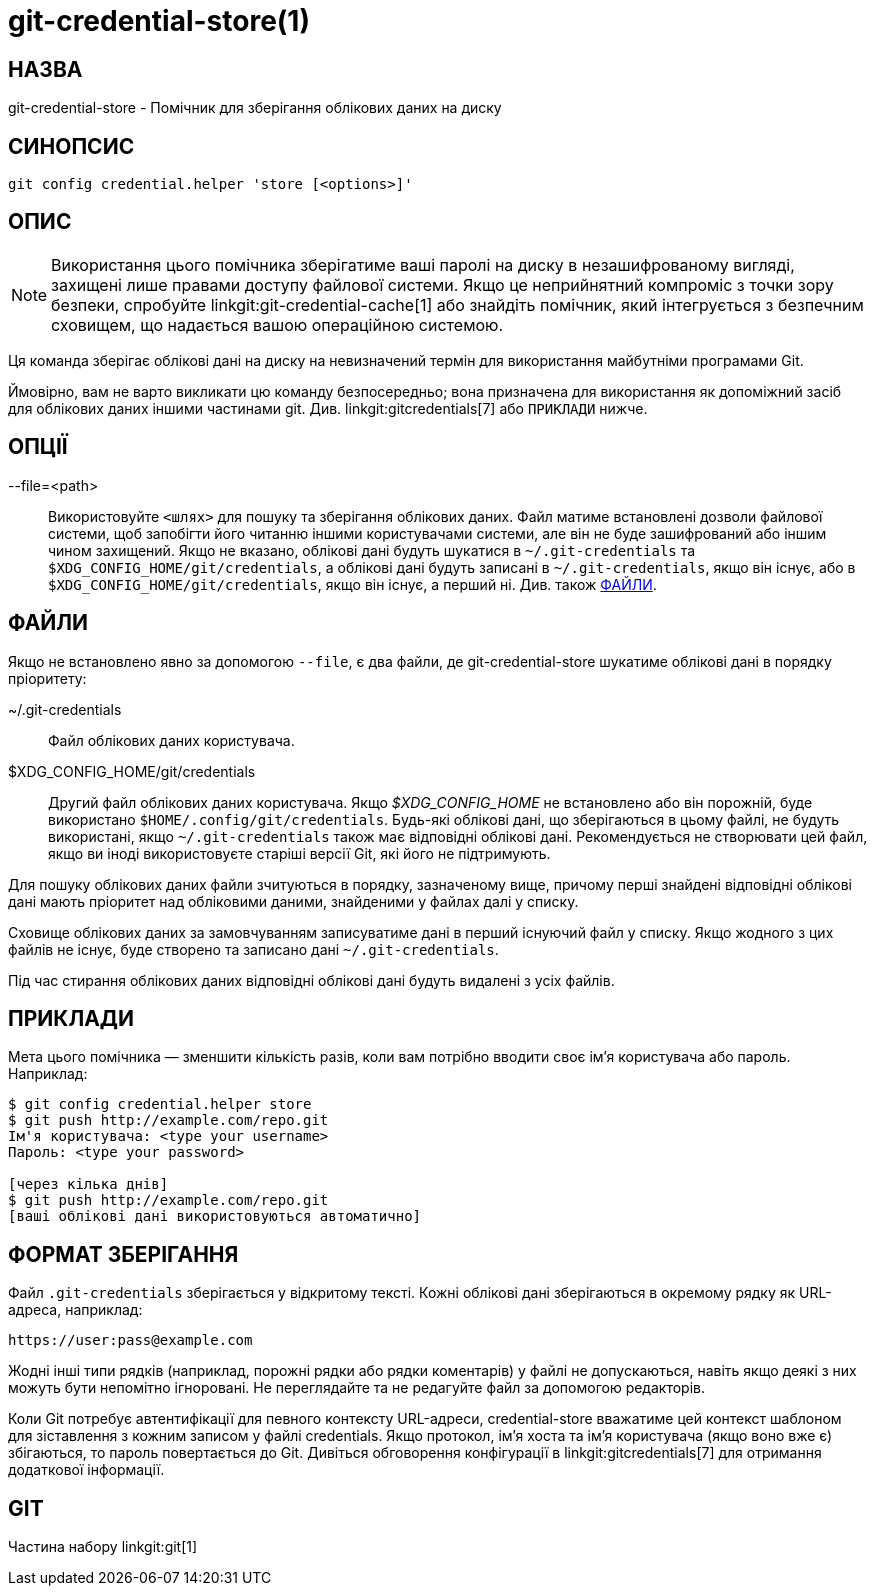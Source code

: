 git-credential-store(1)
=======================

НАЗВА
-----
git-credential-store - Помічник для зберігання облікових даних на диску

СИНОПСИС
--------
-------------------
git config credential.helper 'store [<options>]'
-------------------

ОПИС
----

NOTE: Використання цього помічника зберігатиме ваші паролі на диску в незашифрованому вигляді, захищені лише правами доступу файлової системи. Якщо це неприйнятний компроміс з точки зору безпеки, спробуйте linkgit:git-credential-cache[1] або знайдіть помічник, який інтегрується з безпечним сховищем, що надається вашою операційною системою.

Ця команда зберігає облікові дані на диску на невизначений термін для використання майбутніми програмами Git.

Ймовірно, вам не варто викликати цю команду безпосередньо; вона призначена для використання як допоміжний засіб для облікових даних іншими частинами git. Див. linkgit:gitcredentials[7] або `ПРИКЛАДИ` нижче.

ОПЦІЇ
-----

--file=<path>::

	Використовуйте `<шлях>` для пошуку та зберігання облікових даних. Файл матиме встановлені дозволи файлової системи, щоб запобігти його читанню іншими користувачами системи, але він не буде зашифрований або іншим чином захищений. Якщо не вказано, облікові дані будуть шукатися в `~/.git-credentials` та `$XDG_CONFIG_HOME/git/credentials`, а облікові дані будуть записані в `~/.git-credentials`, якщо він існує, або в `$XDG_CONFIG_HOME/git/credentials`, якщо він існує, а перший ні. Див. також <<FILES>>.

[[FILES]]
ФАЙЛИ
-----

Якщо не встановлено явно за допомогою `--file`, є два файли, де git-credential-store шукатиме облікові дані в порядку пріоритету:

~/.git-credentials::
	Файл облікових даних користувача.

$XDG_CONFIG_HOME/git/credentials::
	Другий файл облікових даних користувача. Якщо '$XDG_CONFIG_HOME' не встановлено або він порожній, буде використано `$HOME/.config/git/credentials`. Будь-які облікові дані, що зберігаються в цьому файлі, не будуть використані, якщо `~/.git-credentials` також має відповідні облікові дані. Рекомендується не створювати цей файл, якщо ви іноді використовуєте старіші версії Git, які його не підтримують.

Для пошуку облікових даних файли зчитуються в порядку, зазначеному вище, причому перші знайдені відповідні облікові дані мають пріоритет над обліковими даними, знайденими у файлах далі у списку.

Сховище облікових даних за замовчуванням записуватиме дані в перший існуючий файл у списку. Якщо жодного з цих файлів не існує, буде створено та записано дані `~/.git-credentials`.

Під час стирання облікових даних відповідні облікові дані будуть видалені з усіх файлів.

ПРИКЛАДИ
--------

Мета цього помічника — зменшити кількість разів, коли вам потрібно вводити своє ім’я користувача або пароль. Наприклад:

------------------------------------------
$ git config credential.helper store
$ git push http://example.com/repo.git
Ім'я користувача: <type your username>
Пароль: <type your password>

[через кілька днів]
$ git push http://example.com/repo.git
[ваші облікові дані використовуються автоматично]
------------------------------------------

ФОРМАТ ЗБЕРІГАННЯ
-----------------

Файл `.git-credentials` зберігається у відкритому тексті. Кожні облікові дані зберігаються в окремому рядку як URL-адреса, наприклад:

------------------------------
https://user:pass@example.com
------------------------------

Жодні інші типи рядків (наприклад, порожні рядки або рядки коментарів) у файлі не допускаються, навіть якщо деякі з них можуть бути непомітно ігноровані. Не переглядайте та не редагуйте файл за допомогою редакторів.

Коли Git потребує автентифікації для певного контексту URL-адреси, credential-store вважатиме цей контекст шаблоном для зіставлення з кожним записом у файлі credentials. Якщо протокол, ім'я хоста та ім'я користувача (якщо воно вже є) збігаються, то пароль повертається до Git. Дивіться обговорення конфігурації в linkgit:gitcredentials[7] для отримання додаткової інформації.

GIT
---
Частина набору linkgit:git[1]
